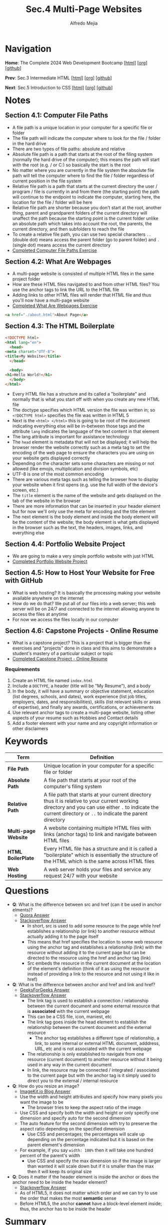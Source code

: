 #+title: Sec.4 Multi-Page Websites
#+author: Alfredo Mejia
#+options: num:nil html-postamble:nil
#+html_head: <link rel="stylesheet" type="text/css" href="../../scratch/bulma/bulma.css" /> <style>body {margin: 5%} h1,h2,h3,h4,h5,h6 {margin-top: 3%}</style>

* Navigation
*Home*: The Complete 2024 Web Development Bootcamp [[[file:../000.Home.html][html]]] [[[file:../000.Home.org][org]]] [[[https://github.com/alfredo-mejia/notes/tree/main/The%20Complete%202024%20Web%20Development%20Bootcamp][github]]]

*Prev*: Sec.3 Intermediate HTML [[[file:../003.Intermediate HTML/003.000.Notes.html][html]]] [[[file:../003.Intermediate HTML/003.000.Notes.org][org]]] [[[https://github.com/alfredo-mejia/notes/tree/main/The%20Complete%202024%20Web%20Development%20Bootcamp/003.Intermediate%20HTML][github]]]

*Next*: Sec.5 Introduction to CSS [[[file:../005.Introduction to CSS/005.000.Notes.html][html]]] [[[file:../005.Introduction to CSS/005.000.Notes.org][org]]] [[[https://github.com/alfredo-mejia/notes/tree/main/The%20Complete%202024%20Web%20Development%20Bootcamp/005.Introduction%20to%20CSS][github]]]

* Notes
** Section 4.1: Computer File Paths
   - A file path is a unique location in your computer for a specific file or folder
   - The file path will indicate the computer where to look for the file / folder in the hard drive
   - There are two types of file paths: absolute and relative
   - Absolute file path is a path that starts at the root of the filing system (normally the hard drive of the computer); this means the path will start with the root (e.g. / or C:) so basically the start is the root
   - No matter where you are currently in the file system the absolute file path will tell the computer where to find the file / folder regardless of current position in the file system
   - Relative file path is a path that starts at the current directory the user / program / file is currently in and from there (the starting point) the path will continue to the endpoint to indicate the computer, starting here, the location for the file / folder will be here
   - Relative file path are shorter because you don't start at the root, another thing, parent and grandparent folders of the current directory will unaffect the path because the starting point is the current folder unlike an absolute path which takes into account the root, the parents, the current directory, and then subfolders to reach the file
   - To create a relative file path, you can use two special characters ~..~ (double dot) means access the parent folder (go to parent folder) and ~.~ (single dot) means access the current directory
   - [[file:./004.001.Computer File Paths/Folder0/index.html][Completed Computer File Paths Exercise]]
     
** Section 4.2: What Are Webpages
   - A multi-page website is consisted of multiple HTML files in the same project folder
   - How are these HTML files navigated to and from other HTML files? You use the anchor tags to link the URL to the HTML file
   - Adding links to other HTML files will render that HTML file and thus you'll now have a multi-page website
   - [[file:./004.002.What Are Webpages/index.html][Completed What Are Webpages Exercise]]
     
   #+BEGIN_SRC html
     <a href="./about.html">About Page</a>
   #+END_SRC

** Section 4.3: The HTML Boilerplate
   #+BEGIN_SRC html
     <!DOCTYPE html>
     <html lang="en">
       <head>
	 <meta charset="UTF-8">
	 <title>My Website</title>
       </head>

       <body>
	 <h1>Hello World!</h1>
       </body>
     </html>
   #+END_SRC

   - Every HTML file has a structure and its called a "boilerplate" and normally that is what you start off with when you create any new HTML file
   - The doctype specifies which HTML version the file was written in; so ~<!DOCTYPE html>~ specifies the file was written in HTML 5
   - Next is the ~<html> </html>~ this is going to be root of the document indicating everything else will be in-between those tags and the attribute ~lang~ indicates the language of the text content in that element 
   - The lang attribute is important for assistance technology
   - The ~head~ element is metadata that will not be displayed; it will help the browser render the website correctly such as a meta tag to set the encoding of the web page to ensure the characters you are using on your website gets displayed correctly
   - Depending on the character sets some characters are missing or not allowed (like emojis, multiplication and division symbols, etc)
   - UTF-8 is one of the most common encoding
   - There are various meta tags such as telling the browser how to display your website when it first opens (e.g. use the full width of the device's screen, etc.)
   - The ~title~ element is the name of the website and gets displayed on the tab of the website in the browser
   - There are more information that can be inserted in your header element but for now we'll only use the meta for encoding and the title element
   - The next element is the body element and inside the body element will be the content of the website; the body element is what gets displayed in the browser such as the text, the headers, images, links, and everything else

** Section 4.4: Portfolio Website Project
   - We are going to make a very simple portfolio website with just HTML
   - [[file:./004.004.Portfolio Website Project/index.html][Completed Portfolio Website Project]]
     
** Section 4.5: How to Host Your Website for Free with GitHub
   - What is web hosting? It is basically the processing making your website available anywhere on the internet
   - How do we do that? We put all of our files into a web server; this web server will be on 24/7 and connected to the internet allowing anyone to access the files at anytime
   - For now we access the files locally in our computer

** Section 4.6: Capstone Projects - Online Resume
   - What is a capstone project? This is a project that is bigger than the exercises and "projects" done in class and this aims to demonstrate a student's mastery of a particular subject or topic
   - [[file:./004.006.Capstone Project - Online Resume - HTML Only/index.html][Completed Capstone Project - Online Resume]]
     
*** Requirements
    1. Create an HTML file named ~index.html~
    2. Include a ~DOCTYPE~, a header (title will be "My Resume"), and a body
    3. In the body, it will have a summary or objective statement, education (list degrees, schools, and dates), work experience (list job titles, employers, dates, and responsibilities), skills (list relevant skills or areas of expertise), and finally any awards, certifications, or achievements
    4. Use relevant anchor tags to create a multi-page website, listing other aspects of your resume such as Hobbies and Contact details
    5. Add a footer element with your name and any copyright information or other disclaimers

* Keywords
| Term                 | Definition                                                                                                                                                                                                    |
|----------------------+---------------------------------------------------------------------------------------------------------------------------------------------------------------------------------------------------------------|
| *File Path*          | Unique location in your computer for a specific file or folder                                                                                                                                                |
| *Absolute Path*      | A file path that starts at your root of the computer's filing system                                                                                                                                          |
| *Relative Path*      | A file path that starts at your current directory thus it is relative to your current working directory and you can use either ~.~ to indicate the current directory or ~..~ to indicate the parent directory |
| *Multi-page Website* | A website containing multiple HTML files with links (anchor tags) to link and navigate between HTML files                                                                                                     |
| *HTML BoilerPlate*   | Every HTML file has a structure and it is called a "boilerplate" which is essentially the structure of the HTML which is the same across HTML files                                                           |
| *Web Hosting*        | A web server holds your files and service any request 24/7 with your website                                                                                                                                                                                                              |

  
* Questions
  - *Q*: What is the difference between src and href (can it be used in anchor elments)?
         - [[https://www.quora.com/Whats-the-difference-between-HREF-and-SRC-in-HTML][Quora Answer]]
	 - [[https://stackoverflow.com/questions/3395359/difference-between-src-and-href][Stackoverflow Answer]]
         -  In short, src is used to add some resource to the page while href establishes a relationship (or link) to another resource without actually adding it to the page itself
         - This means that href specifies the location to some web resource using the anchor tag and establishes a relationship (link) with the resource without adding it to the current page but can be directed to the resource using the href and anchor tag (link)
         - Src embeds the resource in the current document at the location of the element's definition (think of it as using the resource instead of providing a link to the resource and not using it like in href)

  - *Q*: What is the difference between anchor and href and link and href?
         - [[https://www.geeksforgeeks.org/difference-between-link-and-anchor-tags/][GeeksForGeeks Answer]]
	 - [[https://stackoverflow.com/questions/28650076/link-vs-a-when-to-use-one-over-the-other][Stackoverflow Answer]]
         - The link tag is used to establish a connection / relationship between the current document and some external resource that is *associated* with the current webpage
	   - This can be a CSS file, icon, maniest, etc
	   - The link tag goes inside the head element to establish the relationship between the current document and the external resource
         - The anchor tag establishes a different type of relationship, a link, to some internal or external HTML document, adddress, URL, etc and is not associated with the current webpage
	   - The relationship is only established to navigate from one resource (current document) to another resource without it being used in any way in the current document
	   - In link, the resource may be connected / integrated / associated to the current page but with the anchor tag is it simply used to direct you to the external / internal resource

  - *Q*: How do you resize an image?
         - [[https://imagekit.io/blog/how-to-resize-image-in-html/][ImageKit.io Blog Answer]]
         - Use the width and height attributes and specify how many pixels you want the image to be
           - The browser tries to keep the aspect ratio of the image
         - Use CSS and specify both the width and height or only specify one dimension and specify auto for the second dimension
	   - The auto feature for the second dimension with try to preserve the aspect ratio depending on the specified dimension
         - Use CSS and percentages; the percentages will scale up depending on the percentage indicated but it is based on the parent element's dimension
	   - For example, if you say ~width: 100%~ then it will take one hundred percent of the parent's width
         - Use CSS and specify the max dimension so if the image is larger than wanted it will scale down but if it is smaller than the max then it will keep its original size
	  
  - *Q*: Does it matter if the header element is inside the anchor or does the anchor need to be inside the header element?
         - [[https://stackoverflow.com/questions/8174497/anchors-inside-headers-or-vice-versa-is-there-a-different-in-relation-to-seo][Stackoverflow Answer]]
         - As of HTML5, it does not matter which order and we can try to use the order that makes the most *semantic* sense
         - Before HTML5, the anchor *cannot* have a block-level element inside; thus, the anchor has to be inside the header
	  
* Summary
  - A file path is a unique location in your computer for a specific file or folder
  - There are two types of file paths: relative path which starts the path at the current working directory and absolute path which starts the path at the root of the computer's filing system
  - A multi-page website is consisted of multiple HTML files in the same project folder and are linked together by anchor tags with the relative path to the other HTML files
  - Note that every HTML file has a structure with the version of HTML, the head, and the body; this is what we call HTML boilerplate
  - Web hosting is the processing of putting your files into a web server so it can be accessed anywhere at any time (24/7) with a URL (it will be on the internet)

